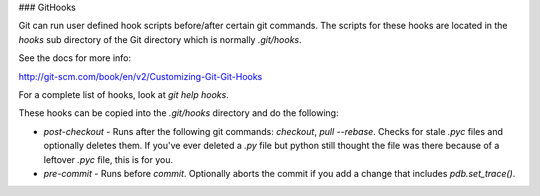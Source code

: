 ### GitHooks

Git can run user defined hook scripts before/after certain git commands.
The scripts for these hooks are located in the `hooks` sub directory of the
Git directory which is normally `.git/hooks`.

See the docs for more info:

http://git-scm.com/book/en/v2/Customizing-Git-Git-Hooks

For a complete list of hooks, look at `git help hooks`.

These hooks can be copied into the `.git/hooks` directory and do the following:

- `post-checkout` - Runs after the following git commands: `checkout`, `pull --rebase`.
  Checks for stale `.pyc` files and optionally deletes them.  If you've ever
  deleted a `.py` file but python still thought the file was there because of
  a leftover `.pyc` file, this is for you.

- `pre-commit` - Runs before `commit`.  Optionally aborts the commit if you add 
  a change that includes `pdb.set_trace()`.
